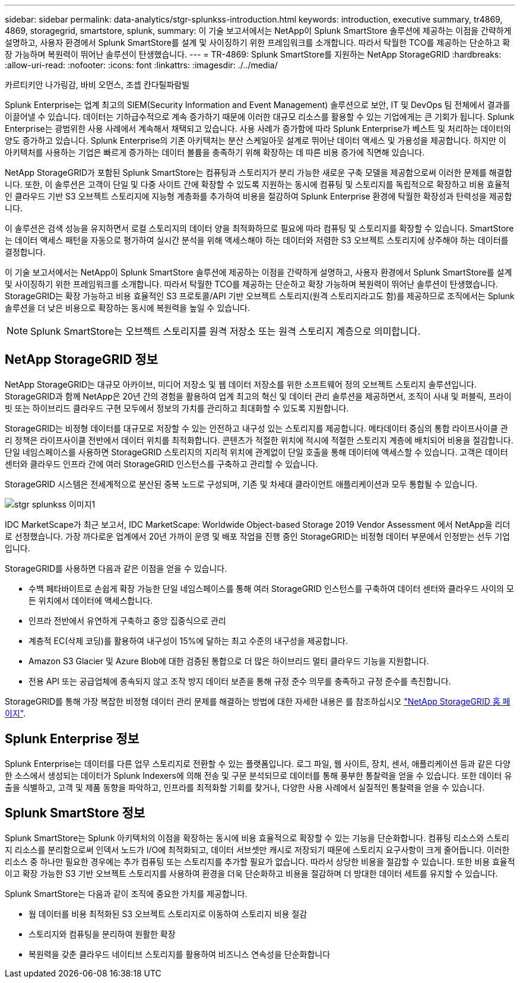 ---
sidebar: sidebar 
permalink: data-analytics/stgr-splunkss-introduction.html 
keywords: introduction, executive summary, tr4869, 4869, storagegrid, smartstore, splunk, 
summary: 이 기술 보고서에서는 NetApp이 Splunk SmartStore 솔루션에 제공하는 이점을 간략하게 설명하고, 사용자 환경에서 Splunk SmartStore를 설계 및 사이징하기 위한 프레임워크를 소개합니다. 따라서 탁월한 TCO를 제공하는 단순하고 확장 가능하며 복원력이 뛰어난 솔루션이 탄생했습니다. 
---
= TR-4869: Splunk SmartStore를 지원하는 NetApp StorageGRID
:hardbreaks:
:allow-uri-read: 
:nofooter: 
:icons: font
:linkattrs: 
:imagesdir: ./../media/


카르티키안 나가링감, 바비 오먼스, 조셉 칸다틸파람빌

[role="lead"]
Splunk Enterprise는 업계 최고의 SIEM(Security Information and Event Management) 솔루션으로 보안, IT 및 DevOps 팀 전체에서 결과를 이끌어낼 수 있습니다. 데이터는 기하급수적으로 계속 증가하기 때문에 이러한 대규모 리소스를 활용할 수 있는 기업에게는 큰 기회가 됩니다. Splunk Enterprise는 광범위한 사용 사례에서 계속해서 채택되고 있습니다. 사용 사례가 증가함에 따라 Splunk Enterprise가 베스트 및 처리하는 데이터의 양도 증가하고 있습니다. Splunk Enterprise의 기존 아키텍처는 분산 스케일아웃 설계로 뛰어난 데이터 액세스 및 가용성을 제공합니다. 하지만 이 아키텍처를 사용하는 기업은 빠르게 증가하는 데이터 볼륨을 충족하기 위해 확장하는 데 따른 비용 증가에 직면해 있습니다.

NetApp StorageGRID가 포함된 Splunk SmartStore는 컴퓨팅과 스토리지가 분리 가능한 새로운 구축 모델을 제공함으로써 이러한 문제를 해결합니다. 또한, 이 솔루션은 고객이 단일 및 다중 사이트 간에 확장할 수 있도록 지원하는 동시에 컴퓨팅 및 스토리지를 독립적으로 확장하고 비용 효율적인 클라우드 기반 S3 오브젝트 스토리지에 지능형 계층화를 추가하여 비용을 절감하여 Splunk Enterprise 환경에 탁월한 확장성과 탄력성을 제공합니다.

이 솔루션은 검색 성능을 유지하면서 로컬 스토리지의 데이터 양을 최적화하므로 필요에 따라 컴퓨팅 및 스토리지를 확장할 수 있습니다. SmartStore는 데이터 액세스 패턴을 자동으로 평가하여 실시간 분석을 위해 액세스해야 하는 데이터와 저렴한 S3 오브젝트 스토리지에 상주해야 하는 데이터를 결정합니다.

이 기술 보고서에서는 NetApp이 Splunk SmartStore 솔루션에 제공하는 이점을 간략하게 설명하고, 사용자 환경에서 Splunk SmartStore를 설계 및 사이징하기 위한 프레임워크를 소개합니다. 따라서 탁월한 TCO를 제공하는 단순하고 확장 가능하며 복원력이 뛰어난 솔루션이 탄생했습니다. StorageGRID는 확장 가능하고 비용 효율적인 S3 프로토콜/API 기반 오브젝트 스토리지(원격 스토리지라고도 함)를 제공하므로 조직에서는 Splunk 솔루션을 더 낮은 비용으로 확장하는 동시에 복원력을 높일 수 있습니다.


NOTE: Splunk SmartStore는 오브젝트 스토리지를 원격 저장소 또는 원격 스토리지 계층으로 의미합니다.



== NetApp StorageGRID 정보

NetApp StorageGRID는 대규모 아카이브, 미디어 저장소 및 웹 데이터 저장소를 위한 소프트웨어 정의 오브젝트 스토리지 솔루션입니다. StorageGRID과 함께 NetApp은 20년 간의 경험을 활용하여 업계 최고의 혁신 및 데이터 관리 솔루션을 제공하면서, 조직이 사내 및 퍼블릭, 프라이빗 또는 하이브리드 클라우드 구현 모두에서 정보의 가치를 관리하고 최대화할 수 있도록 지원합니다.

StorageGRID는 비정형 데이터를 대규모로 저장할 수 있는 안전하고 내구성 있는 스토리지를 제공합니다. 메타데이터 중심의 통합 라이프사이클 관리 정책은 라이프사이클 전반에서 데이터 위치를 최적화합니다. 콘텐츠가 적절한 위치에 적시에 적절한 스토리지 계층에 배치되어 비용을 절감합니다. 단일 네임스페이스를 사용하면 StorageGRID 스토리지의 지리적 위치에 관계없이 단일 호출을 통해 데이터에 액세스할 수 있습니다. 고객은 데이터 센터와 클라우드 인프라 간에 여러 StorageGRID 인스턴스를 구축하고 관리할 수 있습니다.

StorageGRID 시스템은 전세계적으로 분산된 중복 노드로 구성되며, 기존 및 차세대 클라이언트 애플리케이션과 모두 통합될 수 있습니다.

image::stgr-splunkss-image1.png[stgr splunkss 이미지1]

IDC MarketScape가 최근 보고서, IDC MarketScape: Worldwide Object-based Storage 2019 Vendor Assessment 에서 NetApp을 리더로 선정했습니다. 가장 까다로운 업계에서 20년 가까이 운영 및 배포 작업을 진행 중인 StorageGRID는 비정형 데이터 부문에서 인정받는 선두 기업입니다.

StorageGRID를 사용하면 다음과 같은 이점을 얻을 수 있습니다.

* 수백 페타바이트로 손쉽게 확장 가능한 단일 네임스페이스를 통해 여러 StorageGRID 인스턴스를 구축하여 데이터 센터와 클라우드 사이의 모든 위치에서 데이터에 액세스합니다.
* 인프라 전반에서 유연하게 구축하고 중앙 집중식으로 관리
* 계층적 EC(삭제 코딩)를 활용하여 내구성이 15%에 달하는 최고 수준의 내구성을 제공합니다.
* Amazon S3 Glacier 및 Azure Blob에 대한 검증된 통합으로 더 많은 하이브리드 멀티 클라우드 기능을 지원합니다.
* 전용 API 또는 공급업체에 종속되지 않고 조작 방지 데이터 보존을 통해 규정 준수 의무를 충족하고 규정 준수를 촉진합니다.


StorageGRID를 통해 가장 복잡한 비정형 데이터 관리 문제를 해결하는 방법에 대한 자세한 내용은 를 참조하십시오 https://www.netapp.com/data-storage/storagegrid/["NetApp StorageGRID 홈 페이지"^].



== Splunk Enterprise 정보

Splunk Enterprise는 데이터를 다른 업무 스토리지로 전환할 수 있는 플랫폼입니다. 로그 파일, 웹 사이트, 장치, 센서, 애플리케이션 등과 같은 다양한 소스에서 생성되는 데이터가 Splunk Indexers에 의해 전송 및 구문 분석되므로 데이터를 통해 풍부한 통찰력을 얻을 수 있습니다. 또한 데이터 유출을 식별하고, 고객 및 제품 동향을 파악하고, 인프라를 최적화할 기회를 찾거나, 다양한 사용 사례에서 실질적인 통찰력을 얻을 수 있습니다.



== Splunk SmartStore 정보

Splunk SmartStore는 Splunk 아키텍처의 이점을 확장하는 동시에 비용 효율적으로 확장할 수 있는 기능을 단순화합니다. 컴퓨팅 리소스와 스토리지 리소스를 분리함으로써 인덱서 노드가 I/O에 최적화되고, 데이터 서브셋만 캐시로 저장되기 때문에 스토리지 요구사항이 크게 줄어듭니다. 이러한 리소스 중 하나만 필요한 경우에는 추가 컴퓨팅 또는 스토리지를 추가할 필요가 없습니다. 따라서 상당한 비용을 절감할 수 있습니다. 또한 비용 효율적이고 확장 가능한 S3 기반 오브젝트 스토리지를 사용하여 환경을 더욱 단순화하고 비용을 절감하며 더 방대한 데이터 세트를 유지할 수 있습니다.

Splunk SmartStore는 다음과 같이 조직에 중요한 가치를 제공합니다.

* 웜 데이터를 비용 최적화된 S3 오브젝트 스토리지로 이동하여 스토리지 비용 절감
* 스토리지와 컴퓨팅을 분리하여 원활한 확장
* 복원력을 갖춘 클라우드 네이티브 스토리지를 활용하여 비즈니스 연속성을 단순화합니다

